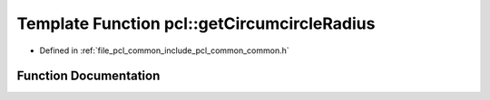 .. _exhale_function_group__common_1gab64d6ba9e834d29feda71a76d3ec841f:

Template Function pcl::getCircumcircleRadius
============================================

- Defined in :ref:`file_pcl_common_include_pcl_common_common.h`


Function Documentation
----------------------


.. doxygenfunction:: pcl::getCircumcircleRadius(const PointT&, const PointT&, const PointT&)
